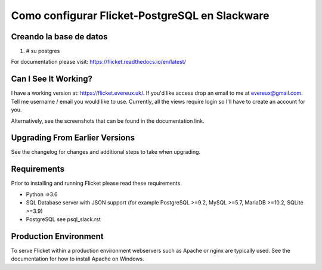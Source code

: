 Como configurar Flicket-PostgreSQL en Slackware
=======

Creando la base de datos
-------------
1. # su postgres

For documentation please visit: https://flicket.readthedocs.io/en/latest/


Can I See It Working?
---------------------
I have a working version at: https://flicket.evereux.uk/. If you'd like access
drop an email to me at evereux@gmail.com. Tell me username / email you would
like to use. Currently, all the views require login so I'll have to create an 
account for you.

Alternatively, see the screenshots that can be found in the documentation link.


Upgrading From Earlier Versions
-------------------------------

See the changelog for changes and additional steps to take when upgrading.


Requirements
------------
Prior to installing and running Flicket please read these requirements.

* Python =>3.6

* SQL Database server with JSON support (for example PostgreSQL >=9.2,
  MySQL >=5.7, MariaDB >=10.2, SQLite >=3.9)

* PostgreSQL see psql_slack.rst

Production Environment
----------------------

To serve Flicket within a production environment webservers such as Apache
or nginx are typically used. See the documentation for how to install Apache
on Windows.
